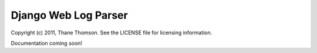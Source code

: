 Django Web Log Parser
=====================

Copyright (c) 2011, Thane Thomson. See the LICENSE file for licensing information.

Documentation coming soon!

